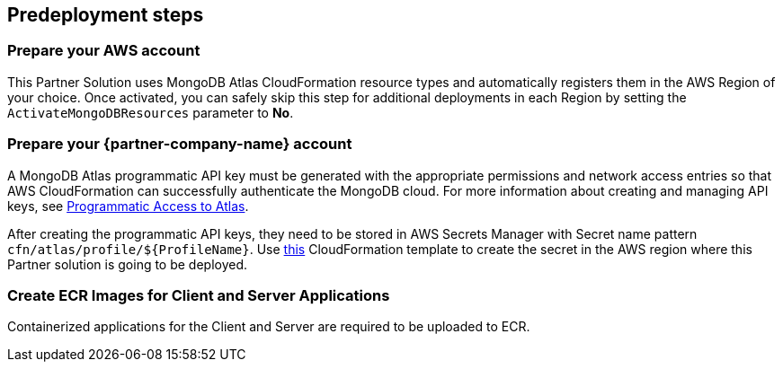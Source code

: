 //Include any predeployment steps here, such as signing up for a Marketplace AMI or making any changes to a partner account. If there are no predeployment steps, leave this file empty.

== Predeployment steps

=== Prepare your AWS account

This Partner Solution uses MongoDB Atlas CloudFormation resource types and automatically registers them in the AWS Region of your choice. Once activated, you can safely skip this step for additional deployments in each Region by setting the `ActivateMongoDBResources` parameter to *No*.

=== Prepare your {partner-company-name} account

A MongoDB Atlas programmatic API key must be generated with the appropriate permissions and network access entries so that AWS CloudFormation can successfully authenticate the MongoDB cloud. For more information about creating and managing API keys, see https://docs.atlas.mongodb.com/tutorial/manage-programmatic-access[Programmatic Access to Atlas^].

After creating the programmatic API keys, they need to be stored in AWS Secrets Manager with Secret name pattern `cfn/atlas/profile/${ProfileName}`. Use https://github.com/mongodb/mongodbatlas-cloudformation-resources/blob/master/examples/profile-secret.yaml[this^] CloudFormation template to create the secret in the AWS region where this Partner solution is going to be deployed.

=== Create ECR Images for Client and Server Applications

Containerized applications for the Client and Server are required to be uploaded to ECR.